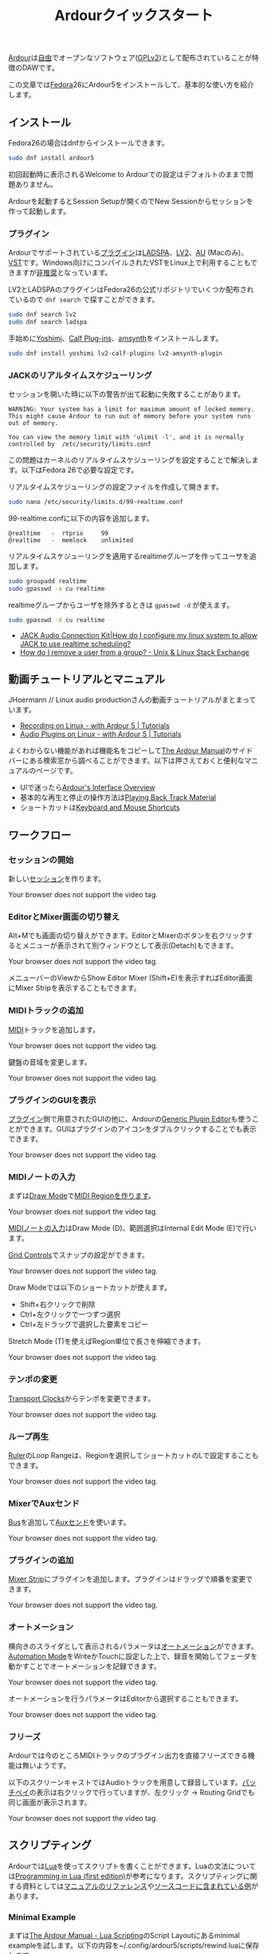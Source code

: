 #+TITLE: Ardourクイックスタート
#+AUTHOR: 
#+OPTIONS: html-postamble:nil
#+OPTIONS: html-style:nil

[[https://ardour.org/][Ardour]]は[[https://www.gnu.org/philosophy/free-sw.ja.html][自由]]でオープンなソフトウェア([[https://www.gnu.org/licenses/old-licenses/gpl-2.0.en.html][GPLv2]])として配布されていることが特徴のDAWです。

この文章では[[https://getfedora.org/ja/][Fedora]]26にArdour5をインストールして、基本的な使い方を紹介します。

** インストール
Fedora26の場合はdnfからインストールできます。

#+BEGIN_SRC bash
sudo dnf install ardour5
#+END_SRC

初回起動時に表示されるWelcome to Ardourでの設定はデフォルトのままで問題ありません。

Ardourを起動するとSession Setupが開くのでNew Sessionからセッションを作って起動します。

*** プラグイン
Ardourでサポートされている[[http://manual.ardour.org/working-with-plugins/][プラグイン]]は[[http://www.ladspa.org/][LADSPA]]、[[http://lv2plug.in/][LV2]]、[[https://developer.apple.com/library/content/documentation/MusicAudio/Conceptual/AudioUnitProgrammingGuide/Introduction/Introduction.html][AU]] (Macのみ)、[[https://www.steinberg.net/en/company/developers.html][VST]]です。Windows向けにコンパイルされたVSTをLinux上で利用することもできますが[[http://manual.ardour.org/working-with-plugins/windows-vst-support/][非推奨]]となっています。

LV2とLADSPAのプラグインはFedora26の公式リポジトリでいくつか配布されているので =dnf search= で探すことができます。

#+BEGIN_SRC bash
sudo dnf search lv2
sudo dnf search ladspa
#+END_SRC

手始めに[[http://yoshimi.sourceforge.net/][Yoshimi]]、[[http://calf-studio-gear.org/][Calf Plug-ins]]、[[https://amsynth.github.io/][amsynth]]をインストールします。

#+BEGIN_SRC bash
sudo dnf install yoshimi lv2-calf-plugins lv2-amsynth-plugin
#+END_SRC

*** JACKのリアルタイムスケジューリング
セッションを開いた時に以下の警告が出て起動に失敗することがあります。

#+BEGIN_EXAMPLE
WARNING: Your system has a limit for maximum amount of locked memory. This might cause Ardour to run out of memory before your system runs out of memory.

You can view the memory limit with 'ulimit -l', and it is normally controlled by  /etc/security/limits.conf
#+END_EXAMPLE

この問題はカーネルのリアルタイムスケジューリングを設定することで解決します。以下はFedora 26で必要な設定です。

リアルタイムスケジューリングの設定ファイルを作成して開きます。

#+BEGIN_SRC bash
sudo nano /etc/security/limits.d/99-realtime.conf
#+END_SRC

99-realtime.confに以下の内容を追加します。

#+BEGIN_SRC
@realtime   -  rtprio     99
@realtime   -  memlock    unlimited
#+END_SRC

リアルタイムスケジューリングを適用するrealtimeグループを作ってユーザを追加します。

#+BEGIN_SRC bash
sudo groupadd realtime
sudo gpasswd -a cu realtime
#+END_SRC

realtimeグループからユーザを除外するときは =gpasswd -d= が使えます。

#+BEGIN_SRC bash
sudo gpasswd -d cu realtime
#+END_SRC

- [[http://www.jackaudio.org/faq/linux_rt_config.html][JACK Audio Connection Kit|How do I configure my linux system to allow JACK to use realtime scheduling?]]
- [[https://unix.stackexchange.com/questions/29570/how-do-i-remove-a-user-from-a-group][How do I remove a user from a group? - Unix & Linux Stack Exchange]]

** 動画チュートリアルとマニュアル
JHoermann // Linux audio productionさんの動画チュートリアルがまとまっています。

- [[https://www.youtube.com/watch?v=arvPwZlU1ak][Recording on Linux - with Ardour 5 | Tutorials]]
- [[https://www.youtube.com/watch?v=9jclRW6ByGo][Audio Plugins on Linux - with Ardour 5 | Tutorials]]

よくわからない機能があれば機能名をコピーして[[http://manual.ardour.org/toc/][The Ardour Manual]]のサイドバーにある検索窓から調べることができます。以下は押さえておくと便利なマニュアルのページです。

- UIで迷ったら[[http://manual.ardour.org/ardours-interface/about/][Ardour's Interface Overview]]
- 基本的な再生と停止の操作方法は[[http://manual.ardour.org/playback-recording/playing-back-track-material/][Playing Back Track Material]]
- ショートカットは[[http://manual.ardour.org/introduction-to-ardour/keyboard-and-mouse-shortcuts/][Keyboard and Mouse Shortcuts]]

** ワークフロー
*** セッションの開始
新しい[[http://manual.ardour.org/working-with-sessions/whats-in-a-session/][セッション]]を作ります。

#+ATTR_HTML: :controls controls :width 800
#+BEGIN_video
#+HTML: <source src="./video/ardour_new_session.mp4" type="video/mp4">
Your browser does not support the video tag.
#+END_video

*** EditorとMixer画面の切り替え
Alt+Mでも画面の切り替えができます。EditorとMixerのボタンを右クリックするとメニューが表示されて別ウィンドウとして表示(Detach)もできます。

#+ATTR_HTML: :controls controls :width 800
#+BEGIN_video
#+HTML: <source src="./video/ardour_editor_mixer.mp4" type="video/mp4">
Your browser does not support the video tag.
#+END_video

メニューバーのViewからShow Editor Mixer (Shift+E)を表示すればEditor画面にMixer Stripを表示することもできます。

*** MIDIトラックの追加
[[http://manual.ardour.org/midi/][MIDI]]トラックを追加します。

#+ATTR_HTML: :controls controls :width 800
#+BEGIN_video
#+HTML: <source src="./video/ardour_add_midi_track.mp4" type="video/mp4">
Your browser does not support the video tag.
#+END_video

鍵盤の音域を変更します。

#+ATTR_HTML: :controls controls :width 800
#+BEGIN_video
#+HTML: <source src="./video/ardour_midi_track_keyboard.mp4" type="video/mp4">
Your browser does not support the video tag.
#+END_video

*** プラグインのGUIを表示
[[http://manual.ardour.org/working-with-plugins/][プラグイン]]側で用意されたGUIの他に、Ardourの[[http://manual.ardour.org/working-with-plugins/working-with-ardour-built-plugin-editors/][Generic Plugin Editor]]も使うことができます。GUIはプラグインのアイコンをダブルクリックすることでも表示できます。

#+ATTR_HTML: :controls controls :width 800
#+BEGIN_video
#+HTML: <source src="./video/ardour_plugin_gui.mp4" type="video/mp4">
Your browser does not support the video tag.
#+END_video

*** MIDIノートの入力
まずは[[http://manual.ardour.org/ardours-interface/the-toolbox/][Draw Mode]]で[[http://manual.ardour.org/working-with-midi/create-midi-regions/][MIDI Regionを作ります]]。

#+ATTR_HTML: :controls controls :width 800
#+BEGIN_video
#+HTML: <source src="./video/ardour_midi_region.mp4" type="video/mp4">
Your browser does not support the video tag.
#+END_video

[[http://manual.ardour.org/working-with-midi/add-new-notes/][MIDIノートの入力]]はDraw Mode (D)、範囲選択はInternal Edit Mode (E)で行います。

[[http://manual.ardour.org/ardours-interface/the-grid-controls/][Grid Controls]]でスナップの設定ができます。

#+ATTR_HTML: :controls controls :width 800
#+BEGIN_video
#+HTML: <source src="./video/ardour_midi_note_draw.mp4" type="video/mp4">
Your browser does not support the video tag.
#+END_video

Draw Modeでは以下のショートカットが使えます。

- Shift+右クリックで削除
- Ctrl+左クリックで一つずつ選択
- Ctrl+左ドラッグで選択した要素をコピー

Stretch Mode (T)を使えばRegion単位で長さを伸縮できます。

#+ATTR_HTML: :controls controls :width 800
#+BEGIN_video
#+HTML: <source src="./video/ardour_midi_note_stretch.mp4" type="video/mp4">
Your browser does not support the video tag.
#+END_video

*** テンポの変更
[[http://manual.ardour.org/ardours-interface/using-ardour-clock-displays/][Transport Clocks]]からテンポを変更できます。

#+ATTR_HTML: :controls controls :width 800
#+BEGIN_video
#+HTML: <source src="./video/ardour_tempo.mp4" type="video/mp4">
Your browser does not support the video tag.
#+END_video

*** ループ再生
[[http://manual.ardour.org/ardours-interface/the-ruler/][Ruler]]のLoop Rangeは、Regionを選択してショートカットのLで設定することもできます。

#+ATTR_HTML: :controls controls :width 800
#+BEGIN_video
#+HTML: <source src="./video/ardour_loop_region.mp4" type="video/mp4">
Your browser does not support the video tag.
#+END_video

*** MixerでAuxセンド
[[http://manual.ardour.org/working-with-tracks/bus-controls/][Bus]]を追加して[[http://manual.ardour.org/signal-routing/aux-sends/][Auxセンド]]を使います。

#+ATTR_HTML: :controls controls :width 800
#+BEGIN_video
#+HTML: <source src="./video/ardour_audio_bus_send.mp4" type="video/mp4">
Your browser does not support the video tag.
#+END_video

*** プラグインの追加
[[http://manual.ardour.org/ardours-interface/audio-midi-mixer-strips/][Mixer Strip]]にプラグインを追加します。プラグインはドラッグで順番を変更できます。

#+ATTR_HTML: :controls controls :width 800
#+BEGIN_video
#+HTML: <source src="./video/ardour_add_FX_plugin.mp4" type="video/mp4">
Your browser does not support the video tag.
#+END_video

*** オートメーション
横向きのスライダとして表示されるパラメータは[[http://manual.ardour.org/automation/][オートメーション]]ができます。[[http://manual.ardour.org/mixing/automation/automation-modes/][Automation Mode]]をWriteかTouchに設定した上で、録音を開始してフェーダを動かすことでオートメーションを記録できます。

#+ATTR_HTML: :controls controls :width 800
#+BEGIN_video
#+HTML: <source src="./video/ardour_automation_mixer.mp4" type="video/mp4">
Your browser does not support the video tag.
#+END_video

オートメーションを行うパラメータはEditorから選択することもできます。

#+ATTR_HTML: :controls controls :width 800
#+BEGIN_video
#+HTML: <source src="./video/ardour_automation_editor.mp4" type="video/mp4">
Your browser does not support the video tag.
#+END_video

*** フリーズ
Ardourでは今のところMIDIトラックのプラグイン出力を直接フリーズできる機能は無いようです。

以下のスクリーンキャストではAudioトラックを用意して録音しています。[[http://manual.ardour.org/signal-routing/Patchbay/][パッチベイ]]の表示は右クリックで行っていますが、左クリック -> Routing Gridでも同じ画面が表示されます。

#+ATTR_HTML: :controls controls :width 800
#+BEGIN_video
#+HTML: <source src="./video/ardour_midi_freeze.mp4" type="video/mp4">
Your browser does not support the video tag.
#+END_video

** スクリプティング
Ardourでは[[http://www.lua.org/home.html][Lua]]を使ってスクリプトを書くことができます。Luaの文法については[[http://www.lua.org/pil/contents.html][Programming in Lua (first edition)]]が参考になります。スクリプティングに関する資料としては[[http://manual.ardour.org/lua-scripting/class_reference/][マニュアルのリファレンス]]や[[https://github.com/Ardour/ardour/tree/master/scripts][ソースコードに含まれている例]]があります。

*** Minimal Example
まずは[[http://manual.ardour.org/lua-scripting/][The Ardour Manual - Lua Scripting]]のScript Layoutにあるminimal exampleを試します。以下の内容を~/.config/ardour5/scripts/rewind.luaに保存します。

#+BEGIN_SRC lua
ardour {
	["type"]    = "EditorAction",
	name        = "Rewind",
}

function factory (unused_params)
	return function ()
		Session:goto_start()  -- rewind the transport
	end
end
#+END_SRC

Ardourを開いて上のメニューからEdit -> Lua Scripts -> Script Managerを選択します。Script Managerが開いたらAction ScriptsにRewindをセットします。Callで実行してプレイヘッドが曲の最初に戻れば成功です。

以下の動画ではCallのかわりにEdit -> Runで実行しています。Editで開くエディタはスクリプトの出力が表示されるのでデバッグのときに便利です。

#+ATTR_HTML: :controls controls :width 800
#+BEGIN_video
#+HTML: <source src="./video/ardour_lua_script_action.mp4" type="video/mp4">
Your browser does not support the video tag.
#+END_video

*** MIDI Regionの変更
MIDIノートのベロシティをランダマイズするスクリプトです。

#+BEGIN_SRC lua
ardour {
	["type"]    = "EditorAction",
	name        = "Randomize Velocity",
	license     = "MIT",
	author      = "Uhhyou",
	description = [[Randomize midi notes velocity in selected region.]]
}

function factory() return function ()
	math.randomseed(os.time())

	-- selection中のMidiRegionだけで処理を行う。
	local selection = Editor:get_selection()
	for regions in selection.regions:regionlist():iter() do
		local midi_region = regions:to_midiregion()
		if not midi_region:isnil() then
			local model = midi_region:model()

			-- アンドゥ履歴で表示されるコマンド名を指定する。
			local midi_command = model:new_note_diff_command("RandomizeVelocity")

			local note_list = ARDOUR.LuaAPI.note_list(model)
			for note in note_list:iter () do
				-- NotePtrからMIDIノートを書き換えることはできないようなので
				-- 古いノートを消して新しいノートを加えている。
				local new_note = ARDOUR.LuaAPI.new_noteptr(
					note:channel(),
					note:time(),
					note:length(),
					note:note(),
					math.random(15, 127)
				)
				midi_command:add(new_note)
				midi_command:remove(note)
			end

			model:apply_command(Session, midi_command)
		end
	end
end end
#+END_SRC

ベロシティ以外もランダマイズするように変更します。

#+BEGIN_SRC lua
function factory() return function ()
	function clamp(value, min, max)
		return math.max(min, math.min(value, max))
	end

	math.randomseed(os.time())
	local chord = {0, 2, 4, 5, 7, 9}

	local selection = Editor:get_selection()
	for region in selection.regions:regionlist():iter() do
		local midi_region = region:to_midiregion()
		if not midi_region:isnil() then
			local model = midi_region:model()
			local midi_command = model:new_note_diff_command("RandomizeNote")
			local note_list = ARDOUR.LuaAPI.note_list(model)
			for note in note_list:iter () do
				local new_note = ARDOUR.LuaAPI.new_noteptr(
					note:channel(),
					Evoral.Beats(note:time():to_double() + math.random() / 4.0),
					Evoral.Beats(
						note:length():to_double()* (1.5 + math.random()) / 2.0),
					clamp(note:note() + chord[math.random(#chord)], 0, 127),
					math.random(15, 127)
				)
				midi_command:add(new_note)
				midi_command:remove(note)
			end

			model:apply_command(Session, midi_command)
		end
	end
end end
#+END_SRC

関数を書くときは、他のスクリプトの関数名との衝突を避けるために =function factory() return function () ... end end= の中に入れます。関数名が衝突した場合はスクリプトが実行できないことがあります。

**** 利用クラス

- [[http://manual.ardour.org/lua-scripting/class_reference/#ArdourUI:Editor][ArdourUI:Editor]]
- [[http://manual.ardour.org/lua-scripting/class_reference/#ArdourUI:Selection][ArdourUI:Selection]]
- [[http://manual.ardour.org/lua-scripting/class_reference/#ArdourUI:RegionSelection][ArdourUI:RegionSelection]]
- [[http://manual.ardour.org/lua-scripting/class_reference/#ARDOUR:RegionList][ARDOUR:RegionList]]
- [[http://manual.ardour.org/lua-scripting/class_reference/#ARDOUR:Region][ARDOUR:Region]]
- [[http://manual.ardour.org/lua-scripting/class_reference/#ARDOUR:MidiRegion][ARDOUR:MidiRegion]]
- [[http://manual.ardour.org/lua-scripting/class_reference/#ARDOUR:MidiModel][ARDOUR:MidiModel]]
- [[http://manual.ardour.org/lua-scripting/class_reference/#ARDOUR:MidiModel:NoteDiffCommand][ARDOUR:MidiModel:NoteDiffCommand]]
- [[http://manual.ardour.org/lua-scripting/class_reference/#ARDOUR:LuaAPI][ARDOUR.LuaAPI]]
- [[http://manual.ardour.org/lua-scripting/class_reference/#ARDOUR:NotePtrList][ARDOUR:NotePtrList]]
- [[http://manual.ardour.org/lua-scripting/class_reference/#Evoral:NotePtr][Evoral:NotePtr]]
- [[http://manual.ardour.org/lua-scripting/class_reference/#Evoral:Beats][Evoral:Beats]]

**** 参考スクリプト

- [[https://github.com/Ardour/ardour/blob/master/scripts/_dump_midiregion.lua][ardour/_dump_midiregion.lua at master · Ardour/ardour · GitHub]]
- [[https://github.com/Ardour/ardour/blob/master/scripts/vamp_audio_to_midi.lua][ardour/vamp_audio_to_midi.lua at master · Ardour/ardour · GitHub]]

今回のスクリプトでは使っていませんが、ダイアログの表示もできます。

- [[https://github.com/Ardour/ardour/blob/master/scripts/_dialog_test.lua][ardour/_dialog_test.lua at master · Ardour/ardour · GitHub]]

[[https://www.youtube.com/watch?v=fiShX2pTz9A][Pong]]もあります。

- [[https://github.com/Ardour/ardour/blob/master/scripts/_pong.lua][ardour/_pong.lua at master · Ardour/ardour · GitHub]]

**** 参考サイト

- [[http://www.lua.org/pil/contents.html][Programming in Lua (first edition)]]
- [[http://lua-users.org/wiki/MathLibraryTutorial][lua-users wiki: Math Library Tutorial]]
- [[https://stackoverflow.com/questions/2988246/lua-choose-random-item-from-table][Lua choose random item from table - Stack Overflow]]
- [[http://manual.ardour.org/lua-scripting/][The Ardour Manual - Lua Scripting]]